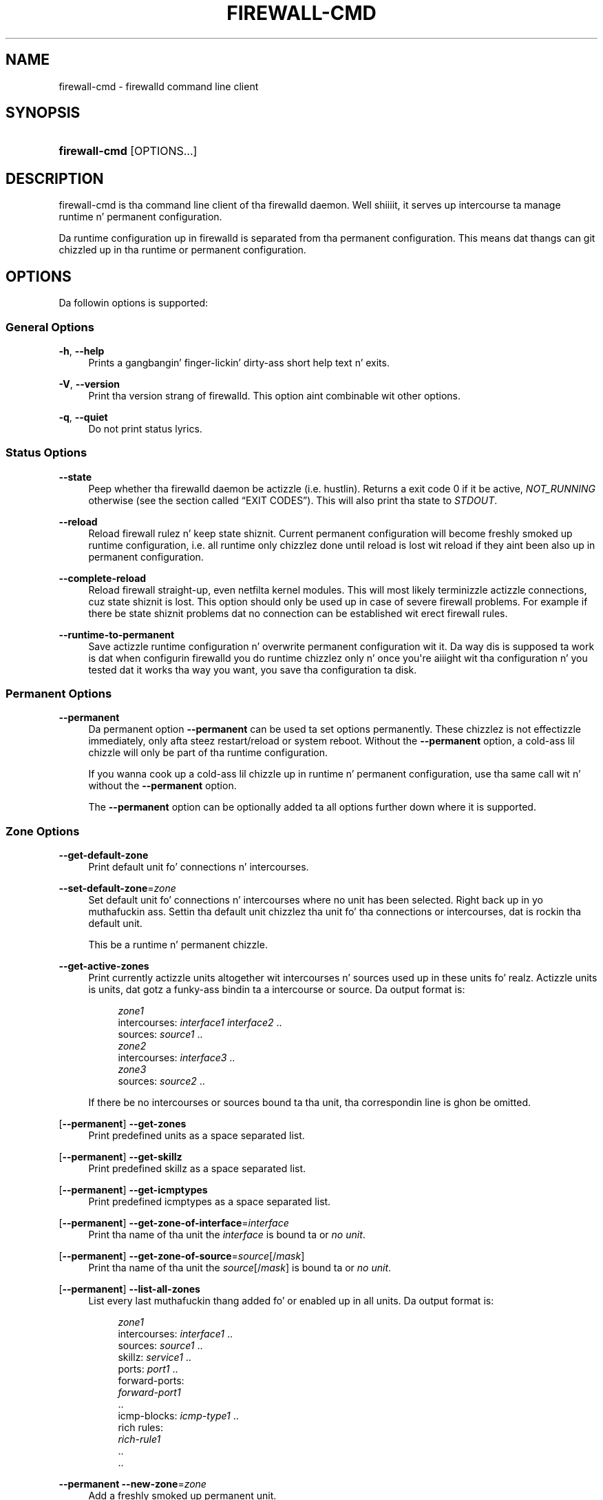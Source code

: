 '\" t
.\"     Title: firewall-cmd
.\"    Author: Thomas Woerner <twoerner@redhat.com>
.\" Generator: DocBook XSL Stylesheets v1.78.1 <http://docbook.sf.net/>
.\"      Date: 
.\"    Manual: firewall-cmd
.\"    Source: firewalld 0.3.13
.\"  Language: Gangsta
.\"
.TH "FIREWALL\-CMD" "1" "" "firewalld 0.3.13" "firewall-cmd"
.\" -----------------------------------------------------------------
.\" * Define some portabilitizzle stuff
.\" -----------------------------------------------------------------
.\" ~~~~~~~~~~~~~~~~~~~~~~~~~~~~~~~~~~~~~~~~~~~~~~~~~~~~~~~~~~~~~~~~~
.\" http://bugs.debian.org/507673
.\" http://lists.gnu.org/archive/html/groff/2009-02/msg00013.html
.\" ~~~~~~~~~~~~~~~~~~~~~~~~~~~~~~~~~~~~~~~~~~~~~~~~~~~~~~~~~~~~~~~~~
.ie \n(.g .ds Aq \(aq
.el       .ds Aq '
.\" -----------------------------------------------------------------
.\" * set default formatting
.\" -----------------------------------------------------------------
.\" disable hyphenation
.nh
.\" disable justification (adjust text ta left margin only)
.ad l
.\" -----------------------------------------------------------------
.\" * MAIN CONTENT STARTS HERE *
.\" -----------------------------------------------------------------
.SH "NAME"
firewall-cmd \- firewalld command line client
.SH "SYNOPSIS"
.HP \w'\fBfirewall\-cmd\fR\ 'u
\fBfirewall\-cmd\fR [OPTIONS...]
.SH "DESCRIPTION"
.PP
firewall\-cmd is tha command line client of tha firewalld daemon\&. Well shiiiit, it serves up intercourse ta manage runtime n' permanent configuration\&.
.PP
Da runtime configuration up in firewalld is separated from tha permanent configuration\&. This means dat thangs can git chizzled up in tha runtime or permanent configuration\&.
.SH "OPTIONS"
.PP
Da followin options is supported:
.SS "General Options"
.PP
\fB\-h\fR, \fB\-\-help\fR
.RS 4
Prints a gangbangin' finger-lickin' dirty-ass short help text n' exits\&.
.RE
.PP
\fB\-V\fR, \fB\-\-version\fR
.RS 4
Print tha version strang of firewalld\&. This option aint combinable wit other options\&.
.RE
.PP
\fB\-q\fR, \fB\-\-quiet\fR
.RS 4
Do not print status lyrics\&.
.RE
.SS "Status Options"
.PP
\fB\-\-state\fR
.RS 4
Peep whether tha firewalld daemon be actizzle (i\&.e\&. hustlin)\&. Returns a exit code 0 if it be active,
\fINOT_RUNNING\fR
otherwise (see
the section called \(lqEXIT CODES\(rq)\&. This will also print tha state to
\fISTDOUT\fR\&.
.RE
.PP
\fB\-\-reload\fR
.RS 4
Reload firewall rulez n' keep state shiznit\&. Current permanent configuration will become freshly smoked up runtime configuration, i\&.e\&. all runtime only chizzlez done until reload is lost wit reload if they aint been also up in permanent configuration\&.
.RE
.PP
\fB\-\-complete\-reload\fR
.RS 4
Reload firewall straight-up, even netfilta kernel modules\&. This will most likely terminizzle actizzle connections, cuz state shiznit is lost\&. This option should only be used up in case of severe firewall problems\&. For example if there be state shiznit problems dat no connection can be established wit erect firewall rules\&.
.RE
.PP
\fB\-\-runtime\-to\-permanent\fR
.RS 4
Save actizzle runtime configuration n' overwrite permanent configuration wit it\&. Da way dis is supposed ta work is dat when configurin firewalld you do runtime chizzlez only n' once you\*(Aqre aiiight wit tha configuration n' you tested dat it works tha way you want, you save tha configuration ta disk\&.
.RE
.SS "Permanent Options"
.PP
\fB\-\-permanent\fR
.RS 4
Da permanent option
\fB\-\-permanent\fR
can be used ta set options permanently\&. These chizzlez is not effectizzle immediately, only afta steez restart/reload or system reboot\&. Without the
\fB\-\-permanent\fR
option, a cold-ass lil chizzle will only be part of tha runtime configuration\&.
.sp
If you wanna cook up a cold-ass lil chizzle up in runtime n' permanent configuration, use tha same call wit n' without the
\fB\-\-permanent\fR
option\&.
.sp
The
\fB\-\-permanent\fR
option can be optionally added ta all options further down where it is supported\&.
.RE
.SS "Zone Options"
.PP
\fB\-\-get\-default\-zone\fR
.RS 4
Print default unit fo' connections n' intercourses\&.
.RE
.PP
\fB\-\-set\-default\-zone\fR=\fIzone\fR
.RS 4
Set default unit fo' connections n' intercourses where no unit has been selected\&. Right back up in yo muthafuckin ass. Settin tha default unit chizzlez tha unit fo' tha connections or intercourses, dat is rockin tha default unit\&.
.sp
This be a runtime n' permanent chizzle\&.
.RE
.PP
\fB\-\-get\-active\-zones\fR
.RS 4
Print currently actizzle units altogether wit intercourses n' sources used up in these units\& fo' realz. Actizzle units is units, dat gotz a funky-ass bindin ta a intercourse or source\&. Da output format is:
.sp
.if n \{\
.RS 4
.\}
.nf
\fIzone1\fR
  intercourses: \fIinterface1\fR \fIinterface2\fR \&.\&.
  sources: \fIsource1\fR \&.\&.
\fIzone2\fR
  intercourses: \fIinterface3\fR \&.\&.
\fIzone3\fR
  sources: \fIsource2\fR \&.\&.
	      
.fi
.if n \{\
.RE
.\}
.sp
If there be no intercourses or sources bound ta tha unit, tha correspondin line is ghon be omitted\&.
.RE
.PP
[\fB\-\-permanent\fR] \fB\-\-get\-zones\fR
.RS 4
Print predefined units as a space separated list\&.
.RE
.PP
[\fB\-\-permanent\fR] \fB\-\-get\-skillz\fR
.RS 4
Print predefined skillz as a space separated list\&.
.RE
.PP
[\fB\-\-permanent\fR] \fB\-\-get\-icmptypes\fR
.RS 4
Print predefined icmptypes as a space separated list\&.
.RE
.PP
[\fB\-\-permanent\fR] \fB\-\-get\-zone\-of\-interface\fR=\fIinterface\fR
.RS 4
Print tha name of tha unit the
\fIinterface\fR
is bound ta or
\fIno unit\fR\&.
.RE
.PP
[\fB\-\-permanent\fR] \fB\-\-get\-zone\-of\-source\fR=\fIsource\fR[/\fImask\fR]
.RS 4
Print tha name of tha unit the
\fIsource\fR[/\fImask\fR]
is bound ta or
\fIno unit\fR\&.
.RE
.PP
[\fB\-\-permanent\fR] \fB\-\-list\-all\-zones\fR
.RS 4
List every last muthafuckin thang added fo' or enabled up in all units\&. Da output format is:
.sp
.if n \{\
.RS 4
.\}
.nf
\fIzone1\fR
  intercourses: \fIinterface1\fR \&.\&.
  sources: \fIsource1\fR \&.\&.
  skillz: \fIservice1\fR \&.\&.
  ports: \fIport1\fR \&.\&.
  forward\-ports:
        \fIforward\-port1\fR
        \&.\&.
  icmp\-blocks: \fIicmp\-type1\fR \&.\&.
  rich rules:
        \fIrich\-rule1\fR
        \&.\&.
\&.\&.
              
.fi
.if n \{\
.RE
.\}
.sp
.RE
.PP
\fB\-\-permanent\fR \fB\-\-new\-zone\fR=\fIzone\fR
.RS 4
Add a freshly smoked up permanent unit\&.
.RE
.PP
\fB\-\-permanent\fR \fB\-\-delete\-zone\fR=\fIzone\fR
.RS 4
Delete a existin permanent unit\&.
.RE
.PP
\fB\-\-permanent\fR [\fB\-\-zone\fR=\fIzone\fR] \fB\-\-get\-target\fR
.RS 4
Git tha target of a permanent unit\&.
.RE
.PP
\fB\-\-permanent\fR [\fB\-\-zone\fR=\fIzone\fR] \fB\-\-set\-target\fR=\fItarget\fR
.RS 4
Set tha target of a permanent unit\&.
\fItarget\fR
is one of:
\fIdefault\fR,
\fIACCEPT\fR,
\fIDROP\fR,
\fIREJECT\fR
.RE
.SS "Options ta Adapt n' Query Zones"
.PP
Options up in dis section affect only one particular unit\&. If used with
\fB\-\-zone\fR=\fIzone\fR
option, they affect tha unit
\fIzone\fR\&. If tha option is omitted, they affect default unit (see
\fB\-\-get\-default\-zone\fR)\&.
.PP
[\fB\-\-permanent\fR] [\fB\-\-zone\fR=\fIzone\fR] \fB\-\-list\-all\fR
.RS 4
List every last muthafuckin thang added fo' or enabled in
\fIzone\fR\&. If unit is omitted, default unit is ghon be used\&.
.RE
.PP
[\fB\-\-permanent\fR] [\fB\-\-zone\fR=\fIzone\fR] \fB\-\-list\-skillz\fR
.RS 4
List skillz added for
\fIzone\fR
as a space separated list\&. If unit is omitted, default unit is ghon be used\&.
.RE
.PP
[\fB\-\-permanent\fR] [\fB\-\-zone\fR=\fIzone\fR] \fB\-\-add\-service\fR=\fIservice\fR [\fB\-\-timeout\fR=\fItimeval\fR]
.RS 4
Add a steez for
\fIzone\fR\&. If unit is omitted, default unit is ghon be used\&. This option can be specified multiple times\&. If a timeout is supplied, tha rule is ghon be actizzle fo' tha specified amount of time n' is ghon be removed automatically afterwards\&.
\fItimeval\fR
is either a number (of seconds) or number followed by one of characters
\fIs\fR
(seconds),
\fIm\fR
(minutes),
\fIh\fR
(hours), fo' example
\fI20m\fR
or
\fI1h\fR\&.
.sp
Da steez is one of tha firewalld provided skillz\&. To git a list of tha supported skillz, use
\fBfirewall\-cmd \-\-get\-skillz\fR\&.
.sp
The
\fB\-\-timeout\fR
option aint combinable wit the
\fB\-\-permanent\fR
option\&.
.RE
.PP
[\fB\-\-permanent\fR] [\fB\-\-zone\fR=\fIzone\fR] \fB\-\-remove\-service\fR=\fIservice\fR
.RS 4
Remove a steez from
\fIzone\fR\&. This option can be specified multiple times\&. If unit is omitted, default unit is ghon be used\&.
.RE
.PP
[\fB\-\-permanent\fR] [\fB\-\-zone\fR=\fIzone\fR] \fB\-\-query\-service\fR=\fIservice\fR
.RS 4
Return whether
\fIservice\fR
has been added for
\fIzone\fR\&. If unit is omitted, default unit is ghon be used\&. Returns 0 if true, 1 otherwise\&.
.RE
.PP
[\fB\-\-permanent\fR] [\fB\-\-zone\fR=\fIzone\fR] \fB\-\-list\-ports\fR
.RS 4
List ports added for
\fIzone\fR
as a space separated list\& fo' realz. A port iz of tha form
\fIportid\fR[\-\fIportid\fR]/\fIprotocol\fR, it can be either a port n' protocol pair or a port range wit a protocol\&. If unit is omitted, default unit is ghon be used\&.
.RE
.PP
[\fB\-\-permanent\fR] [\fB\-\-zone\fR=\fIzone\fR] \fB\-\-add\-port\fR=\fIportid\fR[\-\fIportid\fR]/\fIprotocol\fR [\fB\-\-timeout\fR=\fItimeval\fR]
.RS 4
Add tha port for
\fIzone\fR\&. If unit is omitted, default unit is ghon be used\&. This option can be specified multiple times\&. If a timeout is supplied, tha rule is ghon be actizzle fo' tha specified amount of time n' is ghon be removed automatically afterwards\&.
\fItimeval\fR
is either a number (of seconds) or number followed by one of characters
\fIs\fR
(seconds),
\fIm\fR
(minutes),
\fIh\fR
(hours), fo' example
\fI20m\fR
or
\fI1h\fR\&.
.sp
Da port can either be a single port number or a port range
\fIportid\fR\-\fIportid\fR\&. Da protocol can either be
\fItcp\fR
or
\fIudp\fR\&.
.sp
The
\fB\-\-timeout\fR
option aint combinable wit the
\fB\-\-permanent\fR
option\&.
.RE
.PP
[\fB\-\-permanent\fR] [\fB\-\-zone\fR=\fIzone\fR] \fB\-\-remove\-port\fR=\fIportid\fR[\-\fIportid\fR]/\fIprotocol\fR
.RS 4
Remove tha port from
\fIzone\fR\&. If unit is omitted, default unit is ghon be used\&. This option can be specified multiple times\&.
.RE
.PP
[\fB\-\-permanent\fR] [\fB\-\-zone\fR=\fIzone\fR] \fB\-\-query\-port\fR=\fIportid\fR[\-\fIportid\fR]/\fIprotocol\fR
.RS 4
Return whether tha port has been added for
\fIzone\fR\&. If unit is omitted, default unit is ghon be used\&. Returns 0 if true, 1 otherwise\&.
.RE
.PP
[\fB\-\-permanent\fR] [\fB\-\-zone\fR=\fIzone\fR] \fB\-\-list\-icmp\-blocks\fR
.RS 4
List Internizzle Control Message Protocol (ICMP) type blocks added for
\fIzone\fR
as a space separated list\&. If unit is omitted, default unit is ghon be used\&.
.RE
.PP
[\fB\-\-permanent\fR] [\fB\-\-zone\fR=\fIzone\fR] \fB\-\-add\-icmp\-block\fR=\fIicmptype\fR [\fB\-\-timeout\fR=\fItimeval\fR]
.RS 4
Add a ICMP block for
\fIicmptype\fR
for
\fIzone\fR\&. If unit is omitted, default unit is ghon be used\&. This option can be specified multiple times\&. If a timeout is supplied, tha rule is ghon be actizzle fo' tha specified amount of time n' is ghon be removed automatically afterwards\&.
\fItimeval\fR
is either a number (of seconds) or number followed by one of characters
\fIs\fR
(seconds),
\fIm\fR
(minutes),
\fIh\fR
(hours), fo' example
\fI20m\fR
or
\fI1h\fR\&.
.sp
The
\fIicmptype\fR
is tha one of tha icmp types firewalld supports\&. To git a listin of supported icmp types:
\fBfirewall\-cmd \-\-get\-icmptypes\fR
.sp
The
\fB\-\-timeout\fR
option aint combinable wit the
\fB\-\-permanent\fR
option\&.
.RE
.PP
[\fB\-\-permanent\fR] [\fB\-\-zone\fR=\fIzone\fR] \fB\-\-remove\-icmp\-block\fR=\fIicmptype\fR
.RS 4
Remove tha ICMP block for
\fIicmptype\fR
from
\fIzone\fR\&. If unit is omitted, default unit is ghon be used\&. This option can be specified multiple times\&.
.RE
.PP
[\fB\-\-permanent\fR] [\fB\-\-zone\fR=\fIzone\fR] \fB\-\-query\-icmp\-block\fR=\fIicmptype\fR
.RS 4
Return whether a ICMP block for
\fIicmptype\fR
has been added for
\fIzone\fR\&. If unit is omitted, default unit is ghon be used\&. Returns 0 if true, 1 otherwise\&.
.RE
.PP
[\fB\-\-permanent\fR] [\fB\-\-zone\fR=\fIzone\fR] \fB\-\-list\-forward\-ports\fR
.RS 4
List
\fIIPv4\fR
forward ports added for
\fIzone\fR
as a space separated list\&. If unit is omitted, default unit is ghon be used\&.
.sp
For
\fIIPv6\fR
forward ports, please use tha rich language\&.
.RE
.PP
[\fB\-\-permanent\fR] [\fB\-\-zone\fR=\fIzone\fR] \fB\-\-add\-forward\-port\fR=port=\fIportid\fR[\-\fIportid\fR]:proto=\fIprotocol\fR[:toport=\fIportid\fR[\-\fIportid\fR]][:toaddr=\fIaddress\fR[/\fImask\fR]] [\fB\-\-timeout\fR=\fItimeval\fR]
.RS 4
Add the
\fIIPv4\fR
forward port for
\fIzone\fR\&. If unit is omitted, default unit is ghon be used\&. This option can be specified multiple times\&. If a timeout is supplied, tha rule is ghon be actizzle fo' tha specified amount of time n' is ghon be removed automatically afterwards\&.
\fItimeval\fR
is either a number (of seconds) or number followed by one of characters
\fIs\fR
(seconds),
\fIm\fR
(minutes),
\fIh\fR
(hours), fo' example
\fI20m\fR
or
\fI1h\fR\&.
.sp
Da port can either be a single port number
\fIportid\fR
or a port range
\fIportid\fR\-\fIportid\fR\&. Da protocol can either be
\fItcp\fR
or
\fIudp\fR\&. Da destination address be a simple IP address\&.
.sp
The
\fB\-\-timeout\fR
option aint combinable wit the
\fB\-\-permanent\fR
option\&.
.sp
For
\fIIPv6\fR
forward ports, please use tha rich language\&.
.RE
.PP
[\fB\-\-permanent\fR] [\fB\-\-zone\fR=\fIzone\fR] \fB\-\-remove\-forward\-port\fR=port=\fIportid\fR[\-\fIportid\fR]:proto=\fIprotocol\fR[:toport=\fIportid\fR[\-\fIportid\fR]][:toaddr=\fIaddress\fR[/\fImask\fR]]
.RS 4
Remove the
\fIIPv4\fR
forward port from
\fIzone\fR\&. If unit is omitted, default unit is ghon be used\&. This option can be specified multiple times\&.
.sp
For
\fIIPv6\fR
forward ports, please use tha rich language\&.
.RE
.PP
[\fB\-\-permanent\fR] [\fB\-\-zone\fR=\fIzone\fR] \fB\-\-query\-forward\-port\fR=port=\fIportid\fR[\-\fIportid\fR]:proto=\fIprotocol\fR[:toport=\fIportid\fR[\-\fIportid\fR]][:toaddr=\fIaddress\fR[/\fImask\fR]]
.RS 4
Return whether the
\fIIPv4\fR
forward port has been added for
\fIzone\fR\&. If unit is omitted, default unit is ghon be used\&. Returns 0 if true, 1 otherwise\&.
.sp
For
\fIIPv6\fR
forward ports, please use tha rich language\&.
.RE
.PP
[\fB\-\-permanent\fR] [\fB\-\-zone\fR=\fIzone\fR] \fB\-\-add\-masquerade\fR [\fB\-\-timeout\fR=\fItimeval\fR]
.RS 4
Enable
\fIIPv4\fR
masquerade for
\fIzone\fR\&. If unit is omitted, default unit is ghon be used\&. If a timeout is supplied, masqueradin is ghon be actizzle fo' tha specified amount of time\&.
\fItimeval\fR
is either a number (of seconds) or number followed by one of characters
\fIs\fR
(seconds),
\fIm\fR
(minutes),
\fIh\fR
(hours), fo' example
\fI20m\fR
or
\fI1h\fR\&. Masqueradin is useful if tha machine be a routa n' machines connected over a intercourse up in another unit should be able ta use tha straight-up original gangsta connection\&.
.sp
The
\fB\-\-timeout\fR
option aint combinable wit the
\fB\-\-permanent\fR
option\&.
.sp
For
\fIIPv6\fR
masquerading, please use tha rich language\&.
.RE
.PP
[\fB\-\-permanent\fR] [\fB\-\-zone\fR=\fIzone\fR] \fB\-\-remove\-masquerade\fR
.RS 4
Disable
\fIIPv4\fR
masquerade for
\fIzone\fR\&. If unit is omitted, default unit is ghon be used\&. If tha masqueradin was enabled wit a timeout, it is ghon be disabled also\&.
.sp
For
\fIIPv6\fR
masquerading, please use tha rich language\&.
.RE
.PP
[\fB\-\-permanent\fR] [\fB\-\-zone\fR=\fIzone\fR] \fB\-\-query\-masquerade\fR
.RS 4
Return whether
\fIIPv4\fR
masqueradin has been enabled for
\fIzone\fR\&. If unit is omitted, default unit is ghon be used\&. Returns 0 if true, 1 otherwise\&.
.sp
For
\fIIPv6\fR
masquerading, please use tha rich language\&.
.RE
.PP
[\fB\-\-permanent\fR] [\fB\-\-zone\fR=\fIzone\fR] \fB\-\-list\-rich\-rules\fR
.RS 4
List rich language rulez added for
\fIzone\fR
as a newline separated list\&. If unit is omitted, default unit is ghon be used\&.
.RE
.PP
[\fB\-\-permanent\fR] [\fB\-\-zone\fR=\fIzone\fR] \fB\-\-add\-rich\-rule\fR=\*(Aq\fIrule\fR\*(Aq [\fB\-\-timeout\fR=\fItimeval\fR]
.RS 4
Add rich language rule \*(Aq\fIrule\fR\*(Aq for
\fIzone\fR\&. This option can be specified multiple times\&. If unit is omitted, default unit is ghon be used\&. If a timeout is supplied, the
\fIrule\fR
will be actizzle fo' tha specified amount of time n' is ghon be removed automatically afterwards\&.
\fItimeval\fR
is either a number (of seconds) or number followed by one of characters
\fIs\fR
(seconds),
\fIm\fR
(minutes),
\fIh\fR
(hours), fo' example
\fI20m\fR
or
\fI1h\fR\&.
.sp
For tha rich language rule syntax, please gotz a peep
\fBfirewalld.richlanguage\fR(5)\&.
.sp
The
\fB\-\-timeout\fR
option aint combinable wit the
\fB\-\-permanent\fR
option\&.
.RE
.PP
[\fB\-\-permanent\fR] [\fB\-\-zone\fR=\fIzone\fR] \fB\-\-remove\-rich\-rule\fR=\*(Aq\fIrule\fR\*(Aq
.RS 4
Remove rich language rule \*(Aq\fIrule\fR\*(Aq from
\fIzone\fR\&. This option can be specified multiple times\&. If unit is omitted, default unit is ghon be used\&.
.sp
For tha rich language rule syntax, please gotz a peep
\fBfirewalld.richlanguage\fR(5)\&.
.RE
.PP
[\fB\-\-permanent\fR] [\fB\-\-zone\fR=\fIzone\fR] \fB\-\-query\-rich\-rule\fR=\*(Aq\fIrule\fR\*(Aq
.RS 4
Return whether a rich language rule \*(Aq\fIrule\fR\*(Aq has been added for
\fIzone\fR\&. If unit is omitted, default unit is ghon be used\&. Returns 0 if true, 1 otherwise\&.
.sp
For tha rich language rule syntax, please gotz a peep
\fBfirewalld.richlanguage\fR(5)\&.
.RE
.SS "Options ta Handle Bindingz of Interfaces"
.PP
Bindin a intercourse ta a unit means dat dis unit settings is used ta restrict traffic via tha intercourse\&.
.PP
Options up in dis section affect only one particular unit\&. If used with
\fB\-\-zone\fR=\fIzone\fR
option, they affect tha unit
\fIzone\fR\&. If tha option is omitted, they affect default unit (see
\fB\-\-get\-default\-zone\fR)\&.
.PP
For a list of predefined units use
\fBfirewall\-cmd \-\-get\-zones\fR\&.
.PP
An intercourse name be a strang up ta 16 charactas long, dat may not contain
\fB\*(Aq \*(Aq\fR,
\fB\*(Aq/\*(Aq\fR,
\fB\*(Aq!\*(Aq\fR
and
\fB\*(Aq*\*(Aq\fR\&.
.PP
[\fB\-\-permanent\fR] [\fB\-\-zone\fR=\fIzone\fR] \fB\-\-list\-interfaces\fR
.RS 4
List intercourses dat is bound ta unit
\fIzone\fR
as a space separated list\&. If unit is omitted, default unit is ghon be used\&.
.RE
.PP
[\fB\-\-permanent\fR] [\fB\-\-zone\fR=\fIzone\fR] \fB\-\-add\-interface\fR=\fIinterface\fR
.RS 4
Bind intercourse
\fIinterface\fR
to unit
\fIzone\fR\&. If unit is omitted, default unit is ghon be used\&.
.sp
As a end user you don\*(Aqt need dis up in most cases, cuz NetworkManager (or legacy network service) addz intercourses tha fuck into units automatically (accordin to
\fBZONE=\fR
option from ifcfg\-\fIinterface\fR
file)\&. Yo ass should do it only if there\*(Aqs no /etc/sysconfig/network\-scripts/ifcfg\-\fIinterface\fR
file\&. If there is such file n' you add intercourse ta unit wit this
\fB\-\-add\-interface\fR
option, make shizzle tha unit is tha same ol' dirty up in both cases, otherwise tha behaviour would be undefined\&. For permanent association of intercourse wit a unit, peep also \*(AqHow tha fuck ta set or chizzle a unit fo' a cold-ass lil connection?\*(Aq in
\fBfirewalld.zones\fR(5)\&.
.RE
.PP
[\fB\-\-zone\fR=\fIzone\fR] \fB\-\-change\-interface\fR=\fIinterface\fR
.RS 4
Change unit tha intercourse
\fIinterface\fR
is bound ta ta unit
\fIzone\fR\&. It\*(Aqs basically
\fB\-\-remove\-interface\fR
followed by
\fB\-\-add\-interface\fR\&. If tha intercourse has not been bound ta a unit before, it behaves like
\fB\-\-add\-interface\fR\&. If unit is omitted, default unit is ghon be used\&.
.RE
.PP
[\fB\-\-permanent\fR] [\fB\-\-zone\fR=\fIzone\fR] \fB\-\-query\-interface\fR=\fIinterface\fR
.RS 4
Query whether intercourse
\fIinterface\fR
is bound ta unit
\fIzone\fR\&. Returns 0 if true, 1 otherwise\&.
.RE
.PP
[\fB\-\-permanent\fR] \fB\-\-remove\-interface\fR=\fIinterface\fR
.RS 4
Remove bindin of intercourse
\fIinterface\fR
from unit dat shiznit was previously added to\&.
.RE
.SS "Options ta Handle Bindingz of Sources"
.PP
Bindin a source ta a unit means dat dis unit settings is ghon be used ta restrict traffic from dis source\&.
.PP
A source address or address range is either a IP address or a network IP address wit a mask fo' IPv4 or IPv6\&. For IPv4, tha mask can be a network mask or a plain number\&. For IPv6 tha mask be a plain number\&. Da use of host names aint supported\&.
.PP
Options up in dis section affect only one particular unit\&. If used with
\fB\-\-zone\fR=\fIzone\fR
option, they affect tha unit
\fIzone\fR\&. If tha option is omitted, they affect default unit (see
\fB\-\-get\-default\-zone\fR)\&.
.PP
For a list of predefined units use
\fBfirewall\-cmd \fR\fB[\fB\-\-permanent\fR]\fR\fB \-\-get\-zones\fR\&.
.PP
[\fB\-\-permanent\fR] [\fB\-\-zone\fR=\fIzone\fR] \fB\-\-list\-sources\fR
.RS 4
List sources dat is bound ta unit
\fIzone\fR
as a space separated list\&. If unit is omitted, default unit is ghon be used\&.
.RE
.PP
[\fB\-\-permanent\fR] [\fB\-\-zone\fR=\fIzone\fR] \fB\-\-add\-source\fR=\fIsource\fR[/\fImask\fR]
.RS 4
Bind source
\fIsource\fR[/\fImask\fR]
to unit
\fIzone\fR\&. If unit is omitted, default unit is ghon be used\&.
.RE
.PP
[\fB\-\-zone\fR=\fIzone\fR] \fB\-\-change\-source\fR=\fIsource\fR[/\fImask\fR]
.RS 4
Change unit tha source
\fIsource\fR[/\fImask\fR]
is bound ta ta unit
\fIzone\fR\&. It\*(Aqs basically
\fB\-\-remove\-source\fR
followed by
\fB\-\-add\-source\fR\&. If tha source has not been bound ta a unit before, it behaves like
\fB\-\-add\-source\fR\&. If unit is omitted, default unit is ghon be used\&.
.RE
.PP
[\fB\-\-permanent\fR] [\fB\-\-zone\fR=\fIzone\fR] \fB\-\-query\-source\fR=\fIsource\fR[/\fImask\fR]
.RS 4
Query whether tha source
\fIsource\fR[/\fImask\fR]
is bound ta tha unit
\fIzone\fR\&. Returns 0 if true, 1 otherwise\&.
.RE
.PP
[\fB\-\-permanent\fR] \fB\-\-remove\-source\fR=\fIsource\fR[/\fImask\fR]
.RS 4
Remove bindin of source
\fIsource\fR[/\fImask\fR]
from unit dat shiznit was previously added to\&.
.RE
.SS "Service Options"
.PP
\fB\-\-permanent\fR \fB\-\-new\-service\fR=\fIservice\fR
.RS 4
Add a freshly smoked up permanent service\&.
.RE
.PP
\fB\-\-permanent\fR \fB\-\-delete\-service\fR=\fIservice\fR
.RS 4
Delete a existin permanent service\&.
.RE
.SS "Internizzle Control Message Protocol (ICMP) type Options"
.PP
\fB\-\-permanent\fR \fB\-\-new\-icmptype\fR=\fIicmptype\fR
.RS 4
Add a freshly smoked up permanent icmptype\&.
.RE
.PP
\fB\-\-permanent\fR \fB\-\-delete\-icmptype\fR=\fIicmptype\fR
.RS 4
Delete a existin permanent icmptype\&.
.RE
.SS "Direct Options"
.PP
Da direct options give a mo' direct access ta tha firewall\&. These options require user ta know basic iptablez concepts, i\&.e\&.
\fItable\fR
(filter/mangle/nat/\&.\&.\&.),
\fIchain\fR
(INPUT/OUTPUT/FORWARD/\&.\&.\&.),
\fIcommands\fR
(\-A/\-D/\-I/\&.\&.\&.),
\fIparameters\fR
(\-p/\-s/\-d/\-j/\&.\&.\&.) and
\fItargets\fR
(ACCEPT/DROP/REJECT/\&.\&.\&.)\&.
.PP
Direct options should be used only as a last resort when it\*(Aqs not possible ta use fo' example
\fB\-\-add\-service\fR=\fIservice\fR
or
\fB\-\-add\-rich\-rule\fR=\*(Aq\fIrule\fR\*(Aq\&.
.PP
Da first argument of each option has ta be
\fIipv4\fR
or
\fIipv6\fR
or
\fIeb\fR\&. With
\fIipv4\fR
it is ghon be fo' IPv4 (\fBiptables\fR(8)), with
\fIipv6\fR
for IPv6 (\fBip6tables\fR(8)) n' with
\fIeb\fR
for ethernet bridges (\fBebtables\fR(8))\&.
.PP
[\fB\-\-permanent\fR] \fB\-\-direct\fR \fB\-\-get\-all\-chains\fR
.RS 4
Git all chains added ta all tables\&. This option concerns only chains previously added with
\fB\-\-direct \-\-add\-chain\fR\&.
.RE
.PP
[\fB\-\-permanent\fR] \fB\-\-direct\fR \fB\-\-get\-chains\fR { \fIipv4\fR | \fIipv6\fR | \fIeb\fR } \fItable\fR
.RS 4
Git all chains added ta table
\fItable\fR
as a space separated list\&. This option concerns only chains previously added with
\fB\-\-direct \-\-add\-chain\fR\&.
.RE
.PP
[\fB\-\-permanent\fR] \fB\-\-direct\fR \fB\-\-add\-chain\fR { \fIipv4\fR | \fIipv6\fR | \fIeb\fR } \fItable\fR \fIchain\fR
.RS 4
Add a freshly smoked up chain wit name
\fIchain\fR
to table
\fItable\fR\&. Make shizzle there\*(Aqs no other chain wit dis name already\&.
.sp
There already exist basic chains ta use wit direct options, fo' example
\fIINPUT_direct\fR
chain (see
\fIiptables\-save | grep direct\fR
output fo' all of them)\&. These chains is jumped tha fuck into before chains fo' units, i\&.e\&. every last muthafuckin rule put into
\fIINPUT_direct\fR
will be checked before rulez up in units\&.
.RE
.PP
[\fB\-\-permanent\fR] \fB\-\-direct\fR \fB\-\-remove\-chain\fR { \fIipv4\fR | \fIipv6\fR | \fIeb\fR } \fItable\fR \fIchain\fR
.RS 4
Remove chain wit name
\fIchain\fR
from table
\fItable\fR\&. Only chains previously added with
\fB\-\-direct \-\-add\-chain\fR
can be removed dis way\&.
.RE
.PP
[\fB\-\-permanent\fR] \fB\-\-direct\fR \fB\-\-query\-chain\fR { \fIipv4\fR | \fIipv6\fR | \fIeb\fR } \fItable\fR \fIchain\fR
.RS 4
Return whether a cold-ass lil chain wit name
\fIchain\fR
exists up in table
\fItable\fR\&. Returns 0 if true, 1 otherwise\&. This option concerns only chains previously added with
\fB\-\-direct \-\-add\-chain\fR\&.
.RE
.PP
[\fB\-\-permanent\fR] \fB\-\-direct\fR \fB\-\-get\-all\-rules\fR
.RS 4
Git all rulez added ta all chains up in all tablez as a newline separated list of tha prioritizzle n' arguments\&. This option concerns only rulez previously added with
\fB\-\-direct \-\-add\-rule\fR\&.
.RE
.PP
[\fB\-\-permanent\fR] \fB\-\-direct\fR \fB\-\-get\-rules\fR { \fIipv4\fR | \fIipv6\fR | \fIeb\fR } \fItable\fR \fIchain\fR
.RS 4
Git all rulez added ta chain
\fIchain\fR
in table
\fItable\fR
as a newline separated list of tha prioritizzle n' arguments\&. This option concerns only rulez previously added with
\fB\-\-direct \-\-add\-rule\fR\&.
.RE
.PP
[\fB\-\-permanent\fR] \fB\-\-direct\fR \fB\-\-add\-rule\fR { \fIipv4\fR | \fIipv6\fR | \fIeb\fR } \fItable\fR \fIchain\fR \fIpriority\fR \fIargs\fR
.RS 4
Add a rule wit tha arguments
\fIargs\fR
to chain
\fIchain\fR
in table
\fItable\fR
with priority
\fIpriority\fR\&.
.sp
The
\fIpriority\fR
is used ta order rules\&. Prioritizzle 0 means add rule on top of tha chain, wit a higher prioritizzle tha rule is ghon be added further down\&. Rulez wit tha same prioritizzle is on tha same level n' tha order of these rulez aint fixed n' may chizzle\&. If you wanna make shizzle dat a rule is ghon be added afta another one, bust a low prioritizzle fo' tha straight-up original gangsta n' a higher fo' tha following\&.
.RE
.PP
[\fB\-\-permanent\fR] \fB\-\-direct\fR \fB\-\-remove\-rule\fR { \fIipv4\fR | \fIipv6\fR | \fIeb\fR } \fItable\fR \fIchain\fR \fIpriority\fR \fIargs\fR
.RS 4
Remove a rule with
\fIpriority\fR
and tha arguments
\fIargs\fR
from chain
\fIchain\fR
in table
\fItable\fR\&. Only rulez previously added with
\fB\-\-direct \-\-add\-rule\fR
can be removed dis way\&.
.RE
.PP
[\fB\-\-permanent\fR] \fB\-\-direct\fR \fB\-\-remove\-rules\fR { \fIipv4\fR | \fIipv6\fR | \fIeb\fR } \fItable\fR \fIchain\fR
.RS 4
Remove all rulez up in tha chain wit name
\fIchain\fR
exists up in table
\fItable\fR\&. This option concerns only rulez previously added with
\fB\-\-direct \-\-add\-rule\fR
in dis chain\&.
.RE
.PP
[\fB\-\-permanent\fR] \fB\-\-direct\fR \fB\-\-query\-rule\fR { \fIipv4\fR | \fIipv6\fR | \fIeb\fR } \fItable\fR \fIchain\fR \fIpriority\fR \fIargs\fR
.RS 4
Return whether a rule with
\fIpriority\fR
and tha arguments
\fIargs\fR
exists up in chain
\fIchain\fR
in table
\fItable\fR\&. Returns 0 if true, 1 otherwise\&. This option concerns only rulez previously added with
\fB\-\-direct \-\-add\-rule\fR\&.
.RE
.PP
\fB\-\-direct\fR \fB\-\-passthrough\fR { \fIipv4\fR | \fIipv6\fR | \fIeb\fR } \fIargs\fR
.RS 4
Pass a cold-ass lil command all up in ta tha firewall\&.
\fIargs\fR
can be all
\fBiptables\fR,
\fBip6tables\fR
and
\fBebtables\fR
command line arguments\&. This command is untracked, which means dat firewalld aint able ta provide shiznit bout dis command lata on, also not a listin of tha untracked passthoughs\&.
.RE
.PP
[\fB\-\-permanent\fR] \fB\-\-direct\fR \fB\-\-get\-all\-passthroughs\fR
.RS 4
Git all passall up in rulez as a newline separated list of tha ipv value n' arguments\&.
.RE
.PP
[\fB\-\-permanent\fR] \fB\-\-direct\fR \fB\-\-get\-passthroughs\fR { \fIipv4\fR | \fIipv6\fR | \fIeb\fR }
.RS 4
Git all passall up in rulez fo' tha ipv value as a newline separated list of tha prioritizzle n' arguments\&.
.RE
.PP
[\fB\-\-permanent\fR] \fB\-\-direct\fR \fB\-\-add\-passthrough\fR { \fIipv4\fR | \fIipv6\fR | \fIeb\fR } \fIargs\fR
.RS 4
Add a passall up in rule wit tha arguments
\fIargs\fR
for tha ipv value\&.
.RE
.PP
[\fB\-\-permanent\fR] \fB\-\-direct\fR \fB\-\-remove\-passthrough\fR { \fIipv4\fR | \fIipv6\fR | \fIeb\fR } \fIargs\fR
.RS 4
Remove a passall up in rule wit tha arguments
\fIargs\fR
for tha ipv value\&.
.RE
.PP
[\fB\-\-permanent\fR] \fB\-\-direct\fR \fB\-\-query\-passthrough\fR { \fIipv4\fR | \fIipv6\fR | \fIeb\fR } \fIargs\fR
.RS 4
Return whether a passall up in rule wit tha arguments
\fIargs\fR
exists fo' tha ipv value\&. Returns 0 if true, 1 otherwise\&.
.RE
.SS "Lockdown Options"
.PP
Local applications or skillz is able ta chizzle tha firewall configuration if they is hustlin as root (example: libvirt) or is authenticated rockin PolicyKit\&. With dis feature administrators can lock tha firewall configuration so dat only applications on lockdown whitelist is able ta request firewall chizzles\&.
.PP
Da lockdown access check limits D\-Bus methodz dat is changin firewall rules\&. Query, list n' git methodz is not limited\&.
.PP
Da lockdown feature be a straight-up light version of user n' application policies fo' firewalld n' is turned off by default\&.
.PP
\fB\-\-lockdown\-on\fR
.RS 4
Enable lockdown\&. Be careful \- if firewall\-cmd aint on lockdown whitelist when you enable lockdown you won\*(Aqt be able ta disable it again n' again n' again wit firewall\-cmd, you would need ta edit firewalld\&.conf\&.
.sp
This be a runtime n' permanent chizzle\&.
.RE
.PP
\fB\-\-lockdown\-off\fR
.RS 4
Disable lockdown\&.
.sp
This be a runtime n' permanent chizzle\&.
.RE
.PP
\fB\-\-query\-lockdown\fR
.RS 4
Query whether lockdown is enabled\&. Returns 0 if lockdown is enabled, 1 otherwise\&.
.RE
.SS "Lockdown Whitelist Options"
.PP
Da lockdown whitelist can contain
\fIcommands\fR,
\fIcontexts\fR,
\fIusers\fR
and
\fIuser ids\fR\&.
.PP
If a cold-ass lil command entry on tha whitelist endz wit a asterisk \*(Aq*\*(Aq, then all command lines startin wit tha command will match\&. If tha \*(Aq*\*(Aq aint there tha absolute command inclusive arguments must match\&.
.PP
Commandz fo' user root n' others aint always tha same\&. Example: As root
\fB/bin/firewall\-cmd\fR
is used, as a aiiight user
\fB/usr/bin/firewall\-cmd\fR
is be used on Fedora\&.
.PP
Da context is tha securitizzle (SELinux) context of a hustlin application or service\&. To git tha context of a hustlin application use
\fBps \-e \-\-context\fR\&.
.PP
\fBWarning:\fR
If tha context is unconfined, then dis will open access fo' mo' than tha desired application\&.
.PP
Da lockdown whitelist entries is checked up in tha followin order:
.RS 4
1\&. \fIcontext\fR
.RE
.RS 4
2\&. \fIuid\fR
.RE
.RS 4
3\&. \fIuser\fR
.RE
.RS 4
4\&. \fIcommand\fR
.RE
.PP
[\fB\-\-permanent\fR] \fB\-\-list\-lockdown\-whitelist\-commands\fR
.RS 4
List all command lines dat is on tha whitelist\&.
.RE
.PP
[\fB\-\-permanent\fR] \fB\-\-add\-lockdown\-whitelist\-command\fR=\fIcommand\fR
.RS 4
Add the
\fIcommand\fR
to tha whitelist\&.
.RE
.PP
[\fB\-\-permanent\fR] \fB\-\-remove\-lockdown\-whitelist\-command\fR=\fIcommand\fR
.RS 4
Remove the
\fIcommand\fR
from tha whitelist\&.
.RE
.PP
[\fB\-\-permanent\fR] \fB\-\-query\-lockdown\-whitelist\-command\fR=\fIcommand\fR
.RS 4
Query whether the
\fIcommand\fR
is on tha whitelist\&. Returns 0 if true, 1 otherwise\&.
.RE
.PP
[\fB\-\-permanent\fR] \fB\-\-list\-lockdown\-whitelist\-contexts\fR
.RS 4
List all contexts dat is on tha whitelist\&.
.RE
.PP
[\fB\-\-permanent\fR] \fB\-\-add\-lockdown\-whitelist\-context\fR=\fIcontext\fR
.RS 4
Add tha context
\fIcontext\fR
to tha whitelist\&.
.RE
.PP
[\fB\-\-permanent\fR] \fB\-\-remove\-lockdown\-whitelist\-context\fR=\fIcontext\fR
.RS 4
Remove the
\fIcontext\fR
from tha whitelist\&.
.RE
.PP
[\fB\-\-permanent\fR] \fB\-\-query\-lockdown\-whitelist\-context\fR=\fIcontext\fR
.RS 4
Query whether the
\fIcontext\fR
is on tha whitelist\&. Returns 0 if true, 1 otherwise\&.
.RE
.PP
[\fB\-\-permanent\fR] \fB\-\-list\-lockdown\-whitelist\-uids\fR
.RS 4
List all user idz dat is on tha whitelist\&.
.RE
.PP
[\fB\-\-permanent\fR] \fB\-\-add\-lockdown\-whitelist\-uid\fR=\fIuid\fR
.RS 4
Add tha user id
\fIuid\fR
to tha whitelist\&.
.RE
.PP
[\fB\-\-permanent\fR] \fB\-\-remove\-lockdown\-whitelist\-uid\fR=\fIuid\fR
.RS 4
Remove tha user id
\fIuid\fR
from tha whitelist\&.
.RE
.PP
[\fB\-\-permanent\fR] \fB\-\-query\-lockdown\-whitelist\-uid\fR=\fIuid\fR
.RS 4
Query whether tha user id
\fIuid\fR
is on tha whitelist\&. Returns 0 if true, 1 otherwise\&.
.RE
.PP
[\fB\-\-permanent\fR] \fB\-\-list\-lockdown\-whitelist\-users\fR
.RS 4
List all user names dat is on tha whitelist\&.
.RE
.PP
[\fB\-\-permanent\fR] \fB\-\-add\-lockdown\-whitelist\-user\fR=\fIuser\fR
.RS 4
Add tha user name
\fIuser\fR
to tha whitelist\&.
.RE
.PP
[\fB\-\-permanent\fR] \fB\-\-remove\-lockdown\-whitelist\-user\fR=\fIuser\fR
.RS 4
Remove tha user name
\fIuser\fR
from tha whitelist\&.
.RE
.PP
[\fB\-\-permanent\fR] \fB\-\-query\-lockdown\-whitelist\-user\fR=\fIuser\fR
.RS 4
Query whether tha user name
\fIuser\fR
is on tha whitelist\&. Returns 0 if true, 1 otherwise\&.
.RE
.SS "Panic Options"
.PP
\fB\-\-panic\-on\fR
.RS 4
Enable panic mode\& fo' realz. All incomin n' outgoin packets is dropped, actizzle connections will expire\&. Enable dis only if there be straight-up problems wit yo' network environment\&. For example if tha machine is gettin jacked in\&.
.sp
This be a runtime only chizzle\&.
.RE
.PP
\fB\-\-panic\-off\fR
.RS 4
Disable panic mode\& fo' realz. Afta disablin panic mode established connections might work again, if panic mode was enabled fo' a gangbangin' finger-lickin' dirty-ass short period of time\&.
.sp
This be a runtime only chizzle\&.
.RE
.PP
\fB\-\-query\-panic\fR
.RS 4
Returns 0 if panic mode is enabled, 1 otherwise\&.
.RE
.SH "EXAMPLES"
.PP
For mo' examplez see
\m[blue]\fB\%http://fedoraproject.org/wiki/FirewallD\fR\m[]
.SS "Example 1"
.PP
Enable http steez up in default unit\&. This is runtime only chizzle, i\&.e\&. effectizzle until restart\&.
.PP
.if n \{\
.RS 4
.\}
.nf
firewall\-cmd \-\-add\-service=http
	
.fi
.if n \{\
.RE
.\}
.sp
.SS "Example 2"
.PP
Enable port 443/tcp immediately n' permanently up in default unit\&. To make tha chizzle effectizzle immediately n' also afta restart we need two commands\&. Da first command make tha chizzle up in runtime configuration, i\&.e\&. make it effectizzle immediately, until restart\&. Da second command make tha chizzle up in permanent configuration, i\&.e\&. make it effectizzle afta restart\&.
.PP
.if n \{\
.RS 4
.\}
.nf
firewall\-cmd \-\-add\-port=443/tcp
firewall\-cmd \-\-permanent \-\-add\-port=443/tcp
	
.fi
.if n \{\
.RE
.\}
.sp
.SH "EXIT CODES"
.PP
On success 0 is returned\&. On failure tha output is red colored n' exit code is either 2 up in case of wack command\-line option usage or one of tha followin error codes up in other cases:
.TS
allbox tab(:);
lB rB.
T{
String
T}:T{
Code
T}
.T&
l r
l r
l r
l r
l r
l r
l r
l r
l r
l r
l r
l r
l r
l r
l r
l r
l r
l r
l r
l r
l r
l r
l r
l r
l r
l r
l r
l r
l r
l r
l r
l r
l r
l r
l r
l r
l r
l r
l r
l r
l r
l r
l r
l r
l r
l r
l r
l r
l r
l r
l r
l r
l r
l r
l r
l r
l r
l r
l r
l r
l r
l r
l r
l r
l r
l r.
T{
ALREADY_ENABLED
T}:T{
11
T}
T{
NOT_ENABLED
T}:T{
12
T}
T{
COMMAND_FAILED
T}:T{
13
T}
T{
NO_IPV6_NAT
T}:T{
14
T}
T{
PANIC_MODE
T}:T{
15
T}
T{
ZONE_ALREADY_SET
T}:T{
16
T}
T{
UNKNOWN_INTERFACE
T}:T{
17
T}
T{
ZONE_CONFLICT
T}:T{
18
T}
T{
BUILTIN_CHAIN
T}:T{
19
T}
T{
EBTABLES_NO_REJECT
T}:T{
20
T}
T{
NOT_OVERLOADABLE
T}:T{
21
T}
T{
NO_DEFAULTS
T}:T{
22
T}
T{
BUILTIN_ZONE
T}:T{
23
T}
T{
BUILTIN_SERVICE
T}:T{
24
T}
T{
BUILTIN_ICMPTYPE
T}:T{
25
T}
T{
NAME_CONFLICT
T}:T{
26
T}
T{
NAME_MISMATCH
T}:T{
27
T}
T{
PARSE_ERROR
T}:T{
28
T}
T{
ACCESS_DENIED
T}:T{
29
T}
T{
UNKNOWN_SOURCE
T}:T{
30
T}
T{
RT_TO_PERM_FAILED
T}:T{
31
T}
T{
INVALID_ACTION
T}:T{
100
T}
T{
INVALID_SERVICE
T}:T{
101
T}
T{
INVALID_PORT
T}:T{
102
T}
T{
INVALID_PROTOCOL
T}:T{
103
T}
T{
INVALID_INTERFACE
T}:T{
104
T}
T{
INVALID_ADDR
T}:T{
105
T}
T{
INVALID_FORWARD
T}:T{
106
T}
T{
INVALID_ICMPTYPE
T}:T{
107
T}
T{
INVALID_TABLE
T}:T{
108
T}
T{
INVALID_CHAIN
T}:T{
109
T}
T{
INVALID_TARGET
T}:T{
110
T}
T{
INVALID_IPV
T}:T{
111
T}
T{
INVALID_ZONE
T}:T{
112
T}
T{
INVALID_PROPERTY
T}:T{
113
T}
T{
INVALID_VALUE
T}:T{
114
T}
T{
INVALID_OBJECT
T}:T{
115
T}
T{
INVALID_NAME
T}:T{
116
T}
T{
INVALID_FILENAME
T}:T{
117
T}
T{
INVALID_DIRECTORY
T}:T{
118
T}
T{
INVALID_TYPE
T}:T{
119
T}
T{
INVALID_SETTING
T}:T{
120
T}
T{
INVALID_DESTINATION
T}:T{
121
T}
T{
INVALID_RULE
T}:T{
122
T}
T{
INVALID_LIMIT
T}:T{
123
T}
T{
INVALID_FAMILY
T}:T{
124
T}
T{
INVALID_LOG_LEVEL
T}:T{
125
T}
T{
INVALID_AUDIT_TYPE
T}:T{
126
T}
T{
INVALID_MARK
T}:T{
127
T}
T{
INVALID_CONTEXT
T}:T{
128
T}
T{
INVALID_COMMAND
T}:T{
129
T}
T{
INVALID_USER
T}:T{
130
T}
T{
INVALID_UID
T}:T{
131
T}
T{
INVALID_MODULE
T}:T{
132
T}
T{
INVALID_PASSTHROUGH
T}:T{
133
T}
T{
MISSING_TABLE
T}:T{
200
T}
T{
MISSING_CHAIN
T}:T{
201
T}
T{
MISSING_PORT
T}:T{
202
T}
T{
MISSING_PROTOCOL
T}:T{
203
T}
T{
MISSING_ADDR
T}:T{
204
T}
T{
MISSING_NAME
T}:T{
205
T}
T{
MISSING_SETTING
T}:T{
206
T}
T{
MISSING_FAMILY
T}:T{
207
T}
T{
NOT_RUNNING
T}:T{
252
T}
T{
NOT_AUTHORIZED
T}:T{
253
T}
T{
UNKNOWN_ERROR
T}:T{
254
T}
.TE
.sp 1
.SH "SEE ALSO"
\fBfirewall-applet\fR(1), \fBfirewalld\fR(1), \fBfirewall-cmd\fR(1), \fBfirewall-config\fR(1), \fBfirewalld.conf\fR(5), \fBfirewalld.direct\fR(5), \fBfirewalld.icmptype\fR(5), \fBfirewalld.lockdown-whitelist\fR(5), \fBfirewall-offline-cmd\fR(1), \fBfirewalld.richlanguage\fR(5), \fBfirewalld.service\fR(5), \fBfirewalld.zone\fR(5), \fBfirewalld.zones\fR(5)
.SH "NOTES"
.PP
firewalld home page:
.RS 4
\m[blue]\fB\%http://www.firewalld.org\fR\m[]
.RE
.PP
Mo' documentation wit examples:
.RS 4
\m[blue]\fB\%http://fedoraproject.org/wiki/FirewallD\fR\m[]
.RE
.SH "AUTHORS"
.PP
\fBThomas Woerner\fR <\&twoerner@redhat\&.com\&>
.RS 4
Developer
.RE
.PP
\fBJiri Popelka\fR <\&jpopelka@redhat\&.com\&>
.RS 4
Developer
.RE
